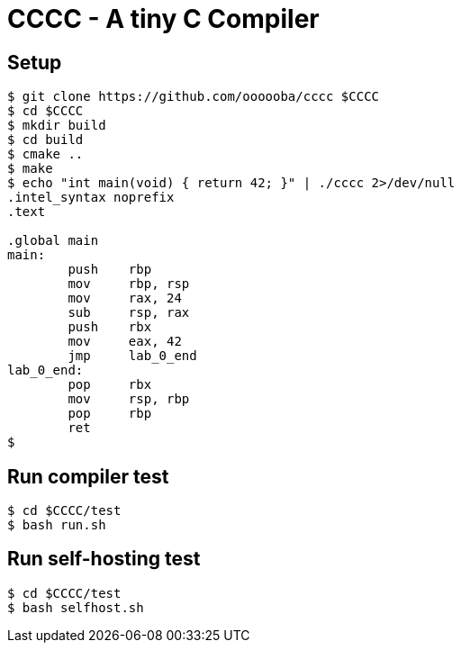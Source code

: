 = CCCC - A tiny C Compiler

== Setup

....
$ git clone https://github.com/oooooba/cccc $CCCC
$ cd $CCCC
$ mkdir build
$ cd build
$ cmake ..
$ make
$ echo "int main(void) { return 42; }" | ./cccc 2>/dev/null
.intel_syntax noprefix
.text

.global main
main:
	push	rbp
	mov	rbp, rsp
	mov	rax, 24
	sub	rsp, rax
	push	rbx
	mov	eax, 42
	jmp	lab_0_end
lab_0_end:
	pop	rbx
	mov	rsp, rbp
	pop	rbp
	ret
$
....

== Run compiler test

....
$ cd $CCCC/test
$ bash run.sh
....

== Run self-hosting test

....
$ cd $CCCC/test
$ bash selfhost.sh
....
